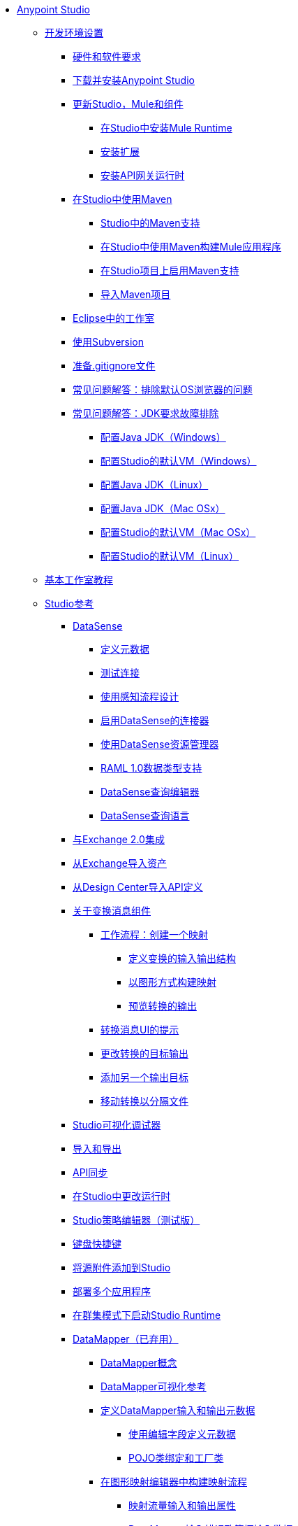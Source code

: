 // Anypoint Studio TOC文件

*  link:/anypoint-studio/v/6.5/index[Anypoint Studio]
**  link:/anypoint-studio/v/6.5/setting-up-your-development-environment[开发环境设置]
***  link:/anypoint-studio/v/6.5/hardware-and-software-requirements[硬件和软件要求]
***  link:/anypoint-studio/v/6.5/download-and-launch-anypoint-studio[下载并安装Anypoint Studio]
***  link:/anypoint-studio/v/6.5/studio-update-sites[更新Studio，Mule和组件]
****  link:/anypoint-studio/v/6.5/adding-community-runtime[在Studio中安装Mule Runtime]
****  link:/anypoint-studio/v/6.5/installing-extensions[安装扩展]
****  link:/anypoint-studio/v/6.5/install-studio-gw[安装API网关运行时]
***  link:/anypoint-studio/v/6.5/using-maven-in-anypoint-studio[在Studio中使用Maven]
****  link:/anypoint-studio/v/6.5/maven-support-in-anypoint-studio[Studio中的Maven支持]
****  link:/anypoint-studio/v/6.5/building-a-mule-application-with-maven-in-studio[在Studio中使用Maven构建Mule应用程序]
****  link:/anypoint-studio/v/6.5/enabling-maven-support-for-a-studio-project[在Studio项目上启用Maven支持]
****  link:/anypoint-studio/v/6.5/importing-a-maven-project-into-studio[导入Maven项目]
***  link:/anypoint-studio/v/6.5/studio-in-eclipse[Eclipse中的工作室]
***  link:/anypoint-studio/v/6.5/using-subversion-with-studio[使用Subversion]
***  link:/anypoint-studio/v/6.5/preparing-a-gitignore-file[准备.gitignore文件]
***  link:/anypoint-studio/v/6.5/troubleshooting-studio[常见问题解答：排除默认OS浏览器的问题]

***  link:/anypoint-studio/v/6.5/faq-jdk-requirement[常见问题解答：JDK要求故障排除]
****  link:/anypoint-studio/v/6.5/jdk-requirement-wx-workflow[配置Java JDK（Windows）]
****  link:/anypoint-studio/v/6.5/studio-configure-vm-task-wx[配置Studio的默认VM（Windows）]
****  link:/anypoint-studio/v/6.5/jdk-requirement-lnx-worflow[配置Java JDK（Linux）]
****  link:/anypoint-studio/v/6.5/jdk-requirement-xos-worflow[配置Java JDK（Mac OSx）]
****  link:/anypoint-studio/v/6.5/studio-configure-vm-task-unx[配置Studio的默认VM（Mac OSx）]
****  link:/anypoint-studio/v/6.5/studio-configure-vm-task-lnx[配置Studio的默认VM（Linux）]

**  link:/anypoint-studio/v/6.5/basic-studio-tutorial[基本工作室教程]
**  link:/anypoint-studio/v/6.5/anypoint-studio-features[Studio参考]
***  link:/anypoint-studio/v/6.5/datasense[DataSense]
****  link:/anypoint-studio/v/6.5/defining-metadata[定义元数据]
****  link:/anypoint-studio/v/6.5/testing-connections[测试连接]
****  link:/anypoint-studio/v/6.5/using-perceptive-flow-design[使用感知流程设计]
****  link:/anypoint-studio/v/6.5/datasense-enabled-connectors[启用DataSense的连接器]
****  link:/anypoint-studio/v/6.5/using-the-datasense-explorer[使用DataSense资源管理器]
****  link:/anypoint-studio/v/6.5/raml-1-0-data-types-support[RAML 1.0数据类型支持]
****  link:/anypoint-studio/v/6.5/datasense-query-editor[DataSense查询编辑器]
****  link:/anypoint-studio/v/6.5/datasense-query-language[DataSense查询语言]
***  link:/anypoint-studio/v/6.5/exchange-integration[与Exchange 2.0集成]
***  link:/anypoint-studio/v/6.5/import-asset-exchange-task[从Exchange导入资产]
***  link:/anypoint-studio/v/6.5/import-api-def-dc[从Design Center导入API定义]
***  link:/anypoint-studio/v/6.5/transform-message-component-concept-studio[关于变换消息组件]
****  link:/anypoint-studio/v/6.5/workflow-create-mapping-ui-studio[工作流程：创建一个映射]
*****  link:/anypoint-studio/v/6.5/input-output-structure-transformation-studio-task[定义变换的输入输出结构]
*****  link:/anypoint-studio/v/6.5/graphically-construct-mapping-studio-task[以图形方式构建映射]
*****  link:/anypoint-studio/v/6.5/preview-transformation-output-studio-task[预览转换的输出]
****  link:/anypoint-studio/v/6.5/tips-transform-message-ui-studio[转换消息UI的提示]
****  link:/anypoint-studio/v/6.5/change-target-output-transformation-studio-task[更改转换的目标输出]
****  link:/anypoint-studio/v/6.5/add-another-output-transform-studio-task[添加另一个输出目标]
****  link:/anypoint-studio/v/6.5/move-transformations-separate-file-studio-task[移动转换以分隔文件]

***  link:/anypoint-studio/v/6.5/studio-visual-debugger[Studio可视化调试器]
***  link:/anypoint-studio/v/6.5/importing-and-exporting-in-studio[导入和导出]
***  link:/anypoint-studio/v/6.5/api-sync-reference[API同步]
***  link:/anypoint-studio/v/6.5/changing-runtimes-in-studio[在Studio中更改运行时]
***  link:/anypoint-studio/v/6.5/studio-policy-editor[Studio策略编辑器（测试版）]
***  link:/anypoint-studio/v/6.5/keyboard-shortcuts-in-studio[键盘快捷键]
***  link:/anypoint-studio/v/6.5/adding-source-attachments-to-studio[将源附件添加到Studio]
***  link:/anypoint-studio/v/6.5/deploy-more-than-one-application[部署多个应用程序]
***  link:/anypoint-studio/v/6.5/starting-the-runtime-in-cluster-mode-in-studio[在群集模式下启动Studio Runtime]
***  link:/anypoint-studio/v/6.5/datamapper-user-guide-and-reference[DataMapper（已弃用）]
****  link:/anypoint-studio/v/6.5/datamapper-concepts[DataMapper概念]
****  link:/anypoint-studio/v/6.5/datamapper-visual-reference[DataMapper可视化参考]
****  link:/anypoint-studio/v/6.5/defining-datamapper-input-and-output-metadata[定义DataMapper输入和输出元数据]
*****  link:/anypoint-studio/v/6.5/defining-metadata-using-edit-fields[使用编辑字段定义元数据]
*****  link:/anypoint-studio/v/6.5/pojo-class-bindings-and-factory-classes[POJO类绑定和工厂类]
****  link:/anypoint-studio/v/6.5/building-a-mapping-flow-in-the-graphical-mapping-editor[在图形映射编辑器中构建映射流程]
*****  link:/anypoint-studio/v/6.5/mapping-flow-input-and-output-properties[映射流量输入和输出属性]
*****  link:/anypoint-studio/v/6.5/datamapper-input-error-policy-for-bad-input-data[DataMapper输入错误政策坏输入数据]
*****  link:/anypoint-studio/v/6.5/using-datamapper-lookup-tables[使用DataMapper查找表]
*****  link:/anypoint-studio/v/6.5/streaming-data-processing-with-datamapper[使用DataMapper处理数据流]
****  link:/anypoint-studio/v/6.5/updating-metadata-in-an-existing-mapping[在现有的映射中更新元数据]
****  link:/anypoint-studio/v/6.5/mapping-elements-inside-lists[映射列表中的元素]
****  link:/anypoint-studio/v/6.5/previewing-datamapper-results-on-sample-data[在示例数据上预览DataMapper结果]
****  link:/anypoint-studio/v/6.5/datamapper-examples[DataMapper示例]
****  link:/anypoint-studio/v/6.5/datamapper-supplemental-topics[DataMapper补充主题]
*****  link:/anypoint-studio/v/6.5/choosing-mel-or-ctl2-as-scripting-engine[选择MEL或CTL2作为脚本引擎]
*****  link:/anypoint-studio/v/6.5/datamapper-fixed-width-input-format[DataMapper固定宽度输入格式]
*****  link:/anypoint-studio/v/6.5/datamapper-flat-to-structured-and-structured-to-flat-mapping[DataMapper平面到结构化和结构化到平面的映射]
****  link:/anypoint-studio/v/6.5/including-the-datamapper-plugin[包括DataMapper插件]
